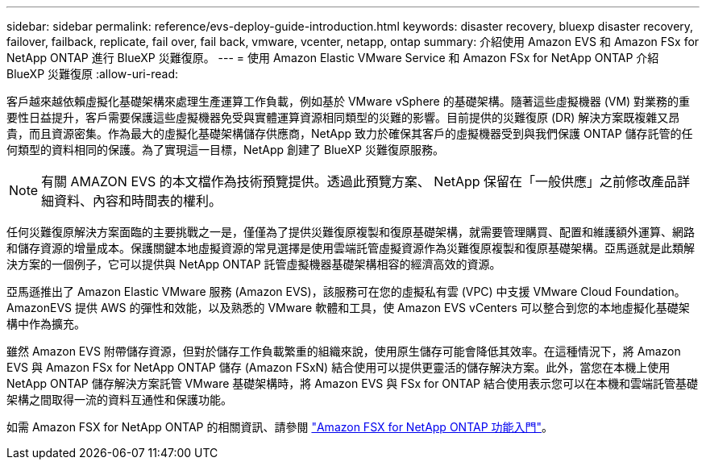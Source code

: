 ---
sidebar: sidebar 
permalink: reference/evs-deploy-guide-introduction.html 
keywords: disaster recovery, bluexp disaster recovery, failover, failback, replicate, fail over, fail back, vmware, vcenter, netapp, ontap 
summary: 介紹使用 Amazon EVS 和 Amazon FSx for NetApp ONTAP 進行 BlueXP 災難復原。 
---
= 使用 Amazon Elastic VMware Service 和 Amazon FSx for NetApp ONTAP 介紹 BlueXP 災難復原
:allow-uri-read: 


[role="lead"]
客戶越來越依賴虛擬化基礎架構來處理生產運算工作負載，例如基於 VMware vSphere 的基礎架構。隨著這些虛擬機器 (VM) 對業務的重要性日益提升，客戶需要保護這些虛擬機器免受與實體運算資源相同類型的災難的影響。目前提供的災難復原 (DR) 解決方案既複雜又昂貴，而且資源密集。作為最大的虛擬化基礎架構儲存供應商，NetApp 致力於確保其客戶的虛擬機器受到與我們保護 ONTAP 儲存託管的任何類型的資料相同的保護。為了實現這一目標，NetApp 創建了 BlueXP 災難復原服務​​。


NOTE: 有關 AMAZON EVS 的本文檔作為技術預覽提供。透過此預覽方案、 NetApp 保留在「一般供應」之前修改產品詳細資料、內容和時間表的權利。

任何災難復原解決方案面臨的主要挑戰之一是，僅僅為了提供災難復原複製和復原基礎架構，就需要管理購買、配置和維護額外運算、網路和儲存資源的增量成本。保護關鍵本地虛擬資源的常見選擇是使用雲端託管虛擬資源作為災難復原複製和復原基礎架構。亞馬遜就是此類解決方案的一個例子，它可以提供與 NetApp ONTAP 託管虛擬機器基礎架構相容的經濟高效的資源。

亞馬遜推出了 Amazon Elastic VMware 服務 (Amazon EVS)，該服務可在您的虛擬私有雲 (VPC) 中支援 VMware Cloud Foundation。 AmazonEVS 提供 AWS 的彈性和效能，以及熟悉的 VMware 軟體和工具，使 Amazon EVS vCenters 可以整合到您的本地虛擬化基礎架構中作為擴充。

雖然 Amazon EVS 附帶儲存資源，但對於儲存工作負載繁重的組織來說，使用原生儲存可能會降低其效率。在這種情況下，將 Amazon EVS 與 Amazon FSx for NetApp ONTAP 儲存 (Amazon FSxN) 結合使用可以提供更靈活的儲存解決方案。此外，當您在本機上使用 NetApp ONTAP 儲存解決方案託管 VMware 基礎架構時，將 Amazon EVS 與 FSx for ONTAP 結合使用表示您可以在本機和雲端託管基礎架構之間取得一流的資料互通性和保護功能。

如需 Amazon FSX for NetApp ONTAP 的相關資訊、請參閱 https://docs.aws.amazon.com/fsx/latest/ONTAPGuide/getting-started.html["Amazon FSX for NetApp ONTAP 功能入門"^]。
